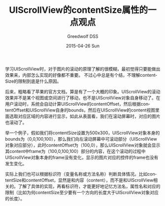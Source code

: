 #+TITLE:       UIScrollView的contentSize属性的一点观点
#+AUTHOR:      Greedwolf DSS
#+EMAIL:       greedwolf.dss@gmail.com
#+DATE:        2015-04-26 Sun
#+URI:         /blog/%y/%m/%d/uiscrollview的contentsize属性的一点观点
#+KEYWORDS:    contentSize
#+TAGS:        UIScrollView, bounds
#+LANGUAGE:    en
#+OPTIONS:     H:3 num:nil toc:nil \n:nil ::t |:t ^:nil -:nil f:t *:t <:t
#+DESCRIPTION: <TODO: insert your description here>
学习UIScrollView时，对于图片的滚动的原理了解的很模糊，最初觉得只要能做出效果来，内部怎么实现的好像都不重要。
不过心中总是有个结，不理解contentSize的限制到底是什么原因。

后来，粗略看了苹果的官方文档，算是有了一个大概的印象。UIScrollView的滚动效果并不是某个视图或空间进行了移动，也不是UIScrollView对象自身移动了。在用户滚动时，系统会自动计算UIScrollView的contentOffset，然后根据contentOffset和UIScrollView自身的bounds，然后在UIScrollView的content视图里面选取对应区域的内容进行显示，如此从表面看，我们在滚动屏幕时，对应的图片也滚动了。

举一个例子，假如我们将contentSize设置为500x300，UIScrollView对象本身的bounds为（0,0,100,100），那么我们向左滚动屏幕中可滚动部分（UIScrollView对象对应部分），此时contentOffset为（100,0），那么UIScrollView对象就会显示其content中frame为（100,0,100,100）部分的内容，在这个滚动的过程中UIScrollView对象本身的frame没有变化，显示的图片对应的控件的frame也没有发生变化。

实际上我们也可以根据标识符（变量名称或方法名称）判断具体情况。比如contentSize和contentOffset，显然是和内容（content），而不是和UIScrollView相关的。了解了具体的实现，再看标识符，才能更好地记忆方法名，属性名和对应的限制（比如为何contentSize至少要有一个方向的长度大于UIScrollView对象对应的长度）。
